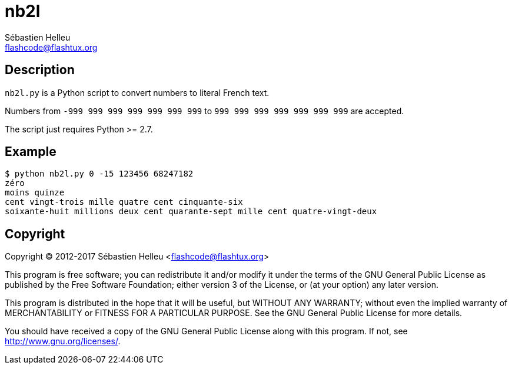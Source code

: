 = nb2l
:author: Sébastien Helleu
:email: flashcode@flashtux.org
:lang: en

== Description

`nb2l.py` is a Python script to convert numbers to literal French text.

Numbers from `-999 999 999 999 999 999 999` to `999 999 999 999 999 999 999`
are accepted.

The script just requires Python >= 2.7.

== Example

----
$ python nb2l.py 0 -15 123456 68247182
zéro
moins quinze
cent vingt-trois mille quatre cent cinquante-six
soixante-huit millions deux cent quarante-sept mille cent quatre-vingt-deux
----

== Copyright

Copyright (C) 2012-2017 Sébastien Helleu <flashcode@flashtux.org>

This program is free software; you can redistribute it and/or modify
it under the terms of the GNU General Public License as published by
the Free Software Foundation; either version 3 of the License, or
(at your option) any later version.

This program is distributed in the hope that it will be useful,
but WITHOUT ANY WARRANTY; without even the implied warranty of
MERCHANTABILITY or FITNESS FOR A PARTICULAR PURPOSE.  See the
GNU General Public License for more details.

You should have received a copy of the GNU General Public License
along with this program.  If not, see <http://www.gnu.org/licenses/>.
